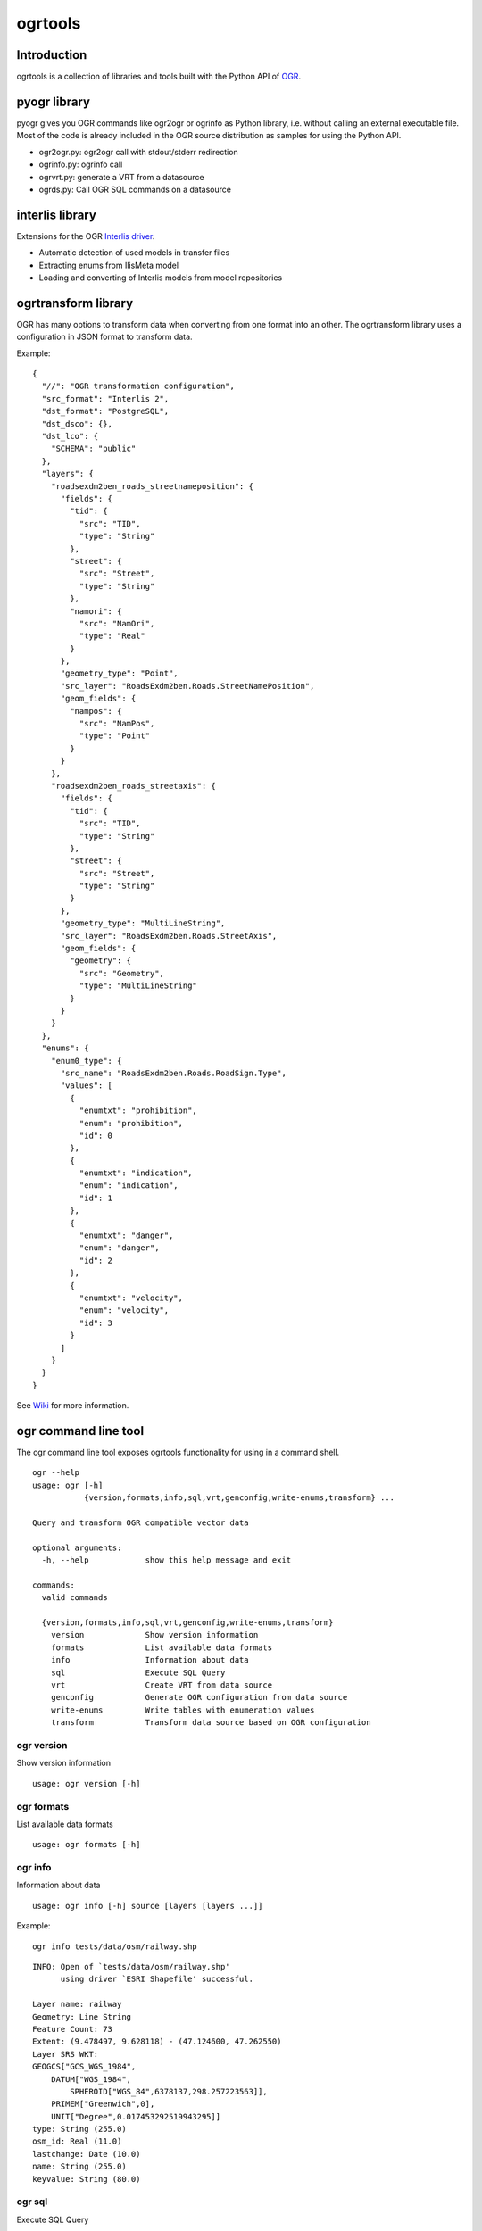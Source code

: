ogrtools
========

Introduction
------------

ogrtools is a collection of libraries and tools built with the Python
API of `OGR <http://www.gdal.org/ogr/>`__.

pyogr library
-------------

pyogr gives you OGR commands like ogr2ogr or ogrinfo as Python library,
i.e. without calling an external executable file. Most of the code is
already included in the OGR source distribution as samples for using the
Python API.

-  ogr2ogr.py: ogr2ogr call with stdout/stderr redirection
-  ogrinfo.py: ogrinfo call
-  ogrvrt.py: generate a VRT from a datasource
-  ogrds.py: Call OGR SQL commands on a datasource

interlis library
----------------

Extensions for the OGR `Interlis
driver <http://www.gdal.org/ogr/drv_ili.html>`__.

-  Automatic detection of used models in transfer files
-  Extracting enums from IlisMeta model
-  Loading and converting of Interlis models from model repositories

ogrtransform library
--------------------

OGR has many options to transform data when converting from one format
into an other. The ogrtransform library uses a configuration in JSON
format to transform data.

Example:

::

    {
      "//": "OGR transformation configuration", 
      "src_format": "Interlis 2", 
      "dst_format": "PostgreSQL",
      "dst_dsco": {}, 
      "dst_lco": {
        "SCHEMA": "public"
      }, 
      "layers": {
        "roadsexdm2ben_roads_streetnameposition": {
          "fields": {
            "tid": {
              "src": "TID", 
              "type": "String"
            }, 
            "street": {
              "src": "Street", 
              "type": "String"
            }, 
            "namori": {
              "src": "NamOri", 
              "type": "Real"
            }
          }, 
          "geometry_type": "Point", 
          "src_layer": "RoadsExdm2ben.Roads.StreetNamePosition", 
          "geom_fields": {
            "nampos": {
              "src": "NamPos", 
              "type": "Point"
            }
          }
        }, 
        "roadsexdm2ben_roads_streetaxis": {
          "fields": {
            "tid": {
              "src": "TID", 
              "type": "String"
            }, 
            "street": {
              "src": "Street", 
              "type": "String"
            }
          }, 
          "geometry_type": "MultiLineString", 
          "src_layer": "RoadsExdm2ben.Roads.StreetAxis", 
          "geom_fields": {
            "geometry": {
              "src": "Geometry", 
              "type": "MultiLineString"
            }
          }
        }
      }, 
      "enums": {
        "enum0_type": {
          "src_name": "RoadsExdm2ben.Roads.RoadSign.Type", 
          "values": [
            {
              "enumtxt": "prohibition", 
              "enum": "prohibition", 
              "id": 0
            }, 
            {
              "enumtxt": "indication", 
              "enum": "indication", 
              "id": 1
            }, 
            {
              "enumtxt": "danger", 
              "enum": "danger", 
              "id": 2
            }, 
            {
              "enumtxt": "velocity", 
              "enum": "velocity", 
              "id": 3
            }
          ]
        }
      }
    }

See `Wiki <https://github.com/sourcepole/ogrtools/wiki>`__ for more
information.

ogr command line tool
---------------------

The ogr command line tool exposes ogrtools functionality for using in a
command shell.

::

    ogr --help
    usage: ogr [-h]
               {version,formats,info,sql,vrt,genconfig,write-enums,transform} ...

    Query and transform OGR compatible vector data

    optional arguments:
      -h, --help            show this help message and exit

    commands:
      valid commands

      {version,formats,info,sql,vrt,genconfig,write-enums,transform}
        version             Show version information
        formats             List available data formats
        info                Information about data
        sql                 Execute SQL Query
        vrt                 Create VRT from data source
        genconfig           Generate OGR configuration from data source
        write-enums         Write tables with enumeration values
        transform           Transform data source based on OGR configuration

ogr version
~~~~~~~~~~~

Show version information

::

    usage: ogr version [-h]

ogr formats
~~~~~~~~~~~

List available data formats

::

    usage: ogr formats [-h]

ogr info
~~~~~~~~

Information about data

::

    usage: ogr info [-h] source [layers [layers ...]]

Example:

::

    ogr info tests/data/osm/railway.shp

::

    INFO: Open of `tests/data/osm/railway.shp'
          using driver `ESRI Shapefile' successful.

    Layer name: railway
    Geometry: Line String
    Feature Count: 73
    Extent: (9.478497, 9.628118) - (47.124600, 47.262550)
    Layer SRS WKT:
    GEOGCS["GCS_WGS_1984",
        DATUM["WGS_1984",
            SPHEROID["WGS_84",6378137,298.257223563]],
        PRIMEM["Greenwich",0],
        UNIT["Degree",0.017453292519943295]]
    type: String (255.0)
    osm_id: Real (11.0)
    lastchange: Date (10.0)
    name: String (255.0)
    keyvalue: String (80.0)

ogr sql
~~~~~~~

Execute SQL Query

::

    usage: ogr sql [-h] source sql-query

Example:

::

    ogr sql tests/data/osm/railway.shp "SELECT type,osm_id,lastchange FROM railway WHERE lastchange < '2008/04/01'"

::

    INFO: Open of `tests/data/osm/railway.shp'
          using driver `ESRI Shapefile' successful.

    Layer name: railway
    Geometry: Line String
    Feature Count: 8
    Extent: (9.478497, 9.628118) - (47.124600, 47.262550)
    Layer SRS WKT:
    GEOGCS["GCS_WGS_1984",
        DATUM["WGS_1984",
            SPHEROID["WGS_84",6378137,298.257223563]],
        PRIMEM["Greenwich",0],
        UNIT["Degree",0.017453292519943295]]
    type: String (255.0)
    osm_id: Real (11.0)
    lastchange: Date (10.0)
    OGRFeature(railway):6
      type (String) = rail
      osm_id (Real) = 9675696
      lastchange (Date) = 2007/10/17
      LINESTRING (9.6174755 47.227974,9.6170635 47.22802)

    OGRFeature(railway):8
      type (String) = rail
      osm_id (Real) = 9675711
      lastchange (Date) = 2007/10/17
      LINESTRING (9.617415 47.22794,9.617038 47.227985)
    ...

ogr vrt
~~~~~~~

Create VRT from data source

::

    usage: ogr vrt [-h] source [layers [layers ...]]

Example:

::

    ogr vrt tests/data/osm/railway.shp

::

    <OGRVRTDataSource>
      <OGRVRTLayer name="railway">
        <SrcDataSource relativeToVRT="0" shared="1">tests/data/osm/railway.shp</SrcDataSource>
        <SrcLayer>railway</SrcLayer>
        <GeometryType>wkbLineString</GeometryType>
        <LayerSRS>GEOGCS[&quot;GCS_WGS_1984&quot;,DATUM[&quot;WGS_1984&quot;,SPHEROID[&quot;WGS_84&quot;,6378137,298.257223563]],PRIMEM[&quot;Greenwich&quot;,0],UNIT[&quot;Degree&quot;,0.017453292519943295]]</LayerSRS>
        <Field name="type" type="String" src="type" width="255"/>
        <Field name="osm_id" type="Real" src="osm_id" width="11"/>
        <Field name="lastchange" type="Date" src="lastchange" width="10"/>
        <Field name="name" type="String" src="name" width="255"/>
        <Field name="keyvalue" type="String" src="keyvalue" width="80"/>
      </OGRVRTLayer>
    </OGRVRTDataSource>

ogr genconfig
~~~~~~~~~~~~~

Generate transormation specification from data source

::

    usage: ogr genconfig [-h] [--format FORMAT] [--model MODEL]
                       source [layers [layers ...]]

Example:

::

    ogr genconfig --format=PostgreSQL tests/data/osm/railway.shp

::

    {
      "comment": "// OGR transformation specification",
      "layers": {
        "railway": {
          "fields": {
            "keyvalue": {
              "src": "keyvalue", 
              "type": "String", 
              "width": 80
            }, 
            "lastchange": {
              "src": "lastchange", 
              "type": "Date", 
              "width": 10
            }, 
            "type": {
              "src": "type", 
              "type": "String", 
              "width": 255
            }, 
            "name": {
              "src": "name", 
              "type": "String", 
              "width": 255
            }, 
            "osm_id": {
              "src": "osm_id", 
              "type": "Real", 
              "width": 11
            }
          }, 
          "geometry_type": "LineString", 
          "src_layer": "railway"
        }
      }
    }

ogr write-enums
~~~~~~~~~~~~~~~

Write tables with enumeration values

::

    usage: ogr write-enums [-h] [--debug] [--format FORMAT] [--config CONFIG]
                           [dest]

    positional arguments:
      dest             output datasource

    optional arguments:
      -h, --help       show this help message and exit
      --debug          Display debugging information
      --format FORMAT  Destination format
      --config CONFIG  OGR configuration

Example:

::

    ogr write-enums --config=roads.cfg "PG:dbname=ogrili"

ogr transform
~~~~~~~~~~~~~

Transform data source based on transformation configuration

::

    usage: ogr transform [-h] [--debug] [--reverse] [--format FORMAT]
                         [--config CONFIG]
                         [dest] source [layers [layers ...]]

    positional arguments:
      dest             output datasource
      source           input datasource
      layers           layer names

    optional arguments:
      -h, --help       show this help message and exit
      --debug          Display debugging information
      --reverse        Reverse transformation
      --format FORMAT  Destination format
      --config CONFIG  OGR configuration

Example:

::

    ogr transform --config=roads.cfg "PG:dbname=ogrili" RoadsExdm2ien.xml

From Interlis to GML:

::

    ogr transform --format GML --config tests/data/ili/RoadsExdm2ien.cfg tests/data/ili/RoadsExdm2ien.gml tests/data/ili/roads23.xtf,tests/data/ili/RoadsExdm2ien.imd

Back to Interlis:

::

    ogr transform --reverse --config tests/data/ili/RoadsExdm2ien.cfg /tmp/roads23_from_gml.xtf,tests/data/ili/RoadsExdm2ien.imd tests/data/ili/RoadsExdm2ien.gml

ogrprocessing QGIS plugin
-------------------------

Provides OGR functionality as QGIS SEXTANTE plugin. It was published for
QGIS 1.8 and is now included in the core processing algorithms of QGIS
2.0.

Interlis QGIS plugin
--------------------

GUI for importing and exporting Interlis data with OGR/ogrtools.
Includes Python libraries for easy installation. Currently tested with
QGIS 2.0.

Development
-----------

::

    git clone https://github.com/sourcepole/ogrtools.git

Running tests:

::

    apt-get install python-nose

::

    nosetests

For running ogr commands from source tree:

::

    alias ogr="PYTHONPATH=$(pwd) $(pwd)/bin/ogr"

License
-------

ogrtools is Copyright © 2012-2015 Sourcepole AG. It is free software,
and may be redistributed under the terms specified in the LICENSE.txt
file.
